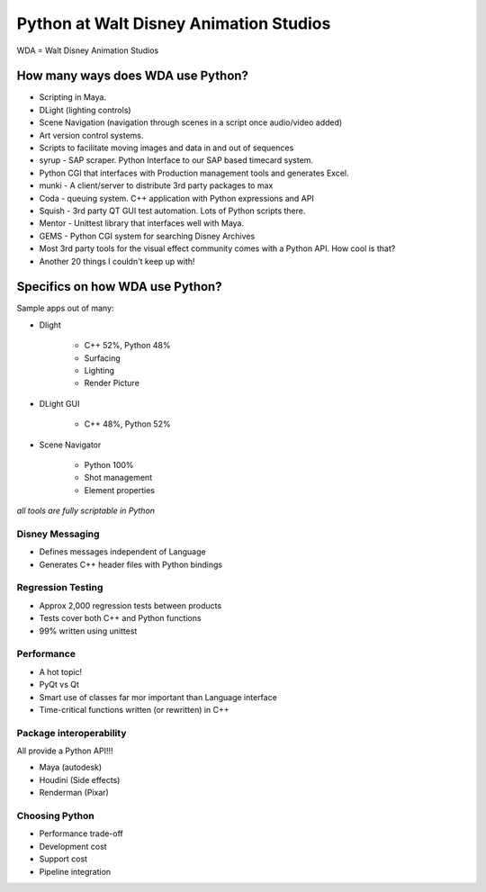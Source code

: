 ================================================
Python at Walt Disney Animation Studios
================================================

WDA = Walt Disney Animation Studios

How many ways does WDA use Python?
========================================

* Scripting in Maya.
* DLight (lighting controls)
* Scene Navigation (navigation through scenes in a script once audio/video added)
* Art version control systems.
* Scripts to facilitate moving images and data in and out of sequences
* syrup - SAP scraper. Python Interface to our SAP based timecard system.
* Python CGI that interfaces with Production management tools and generates Excel.
* munki - A client/server to distribute 3rd party packages to max
* Coda - queuing system. C++ application with Python expressions and API
* Squish - 3rd party QT GUI test automation. Lots of Python scripts there.
* Mentor - Unittest library that interfaces well with Maya.
* GEMS - Python CGI system for searching Disney Archives
* Most 3rd party tools for the visual effect community comes with a Python API. How cool is that?
* Another 20 things I couldn't keep up with!

Specifics on how WDA use Python?
=================================

Sample apps out of many:

* Dlight

    * C++ 52%, Python 48%
    * Surfacing
    * Lighting
    * Render Picture
    
* DLight GUI

    * C++ 48%, Python 52%

* Scene Navigator

    * Python 100%
    * Shot management
    * Element properties
    
*all tools are fully scriptable in Python*

Disney Messaging
-----------------

* Defines messages independent of Language
* Generates C++ header files with Python bindings

Regression Testing
------------------

* Approx 2,000 regression tests between products
* Tests cover both C++ and Python functions
* 99% written using unittest

Performance
-------------

* A hot topic!
* PyQt vs Qt
* Smart use of classes far mor important than Language interface
* Time-critical functions written (or rewritten) in C++

Package interoperability
-------------------------

All provide a Python API!!!

* Maya (autodesk)
* Houdini (Side effects)
* Renderman (Pixar)

Choosing Python
---------------

* Performance trade-off
* Development cost
* Support cost
* Pipeline integration